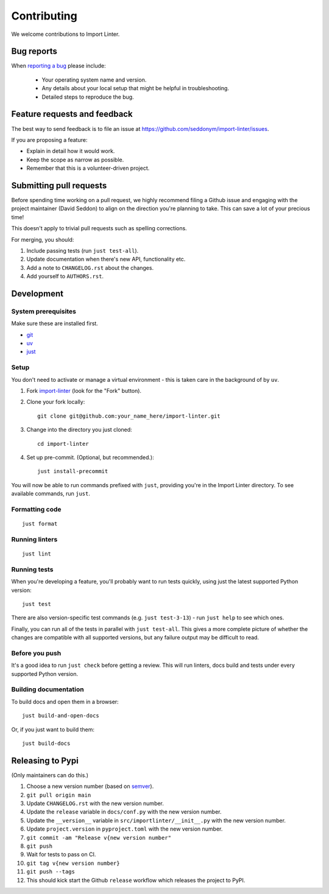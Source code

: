 ============
Contributing
============

We welcome contributions to Import Linter.

Bug reports
===========

When `reporting a bug <https://github.com/seddonym/import-linter/issues>`_ please include:

    * Your operating system name and version.
    * Any details about your local setup that might be helpful in troubleshooting.
    * Detailed steps to reproduce the bug.

Feature requests and feedback
=============================

The best way to send feedback is to file an issue at https://github.com/seddonym/import-linter/issues.

If you are proposing a feature:

* Explain in detail how it would work.
* Keep the scope as narrow as possible.
* Remember that this is a volunteer-driven project.

Submitting pull requests
========================

Before spending time working on a pull request, we highly recommend filing a Github issue and engaging with the
project maintainer (David Seddon) to align on the direction you're planning to take. This can save a lot of your
precious time!

This doesn't apply to trivial pull requests such as spelling corrections.

For merging, you should:

1. Include passing tests (run ``just test-all``).
2. Update documentation when there's new API, functionality etc.
3. Add a note to ``CHANGELOG.rst`` about the changes.
4. Add yourself to ``AUTHORS.rst``.

Development
===========

System prerequisites
--------------------

Make sure these are installed first.

- `git <https://github.com/git-guides/install-git>`_
- `uv <https://docs.astral.sh/uv/#installation>`_
- `just <https://just.systems/man/en/packages.html>`_

Setup
-----

You don't need to activate or manage a virtual environment - this is taken care in the background of by ``uv``.

1. Fork `import-linter <https://github.com/seddonym/import-linter>`_
   (look for the "Fork" button).
2. Clone your fork locally::

    git clone git@github.com:your_name_here/import-linter.git

3. Change into the directory you just cloned::

    cd import-linter

4. Set up pre-commit. (Optional, but recommended.)::

    just install-precommit


You will now be able to run commands prefixed with ``just``, providing you're in the Import Linter directory.
To see available commands, run ``just``.

Formatting code
---------------

::

    just format

Running linters
---------------

::

    just lint

Running tests
-------------

When you're developing a feature, you'll probably want to run tests quickly, using just the latest supported Python version::

    just test


There are also version-specific test commands (e.g. ``just test-3-13``) - run ``just help`` to see which ones.

Finally, you can run all of the tests in parallel with ``just test-all``. This gives a more complete picture of whether
the changes are compatible with all supported versions, but any failure output may be difficult to read.

Before you push
---------------

It's a good idea to run ``just check`` before getting a review. This will run linters, docs build and tests under
every supported Python version.

Building documentation
----------------------

To build docs and open them in a browser::

    just build-and-open-docs

Or, if you just want to build them::

    just build-docs

Releasing to Pypi
=================

(Only maintainers can do this.)

1. Choose a new version number (based on `semver <https://semver.org/>`_).
2. ``git pull origin main``
3. Update ``CHANGELOG.rst`` with the new version number.
4. Update the ``release`` variable in ``docs/conf.py`` with the new version number.
5. Update the ``__version__`` variable in ``src/importlinter/__init__.py`` with the new version number.
6. Update ``project.version`` in ``pyproject.toml`` with the new version number.
7. ``git commit -am "Release v{new version number"``
8. ``git push``
9. Wait for tests to pass on CI.
10. ``git tag v{new version number}``
11. ``git push --tags``
12. This should kick start the Github ``release`` workflow which releases the project to PyPI.
